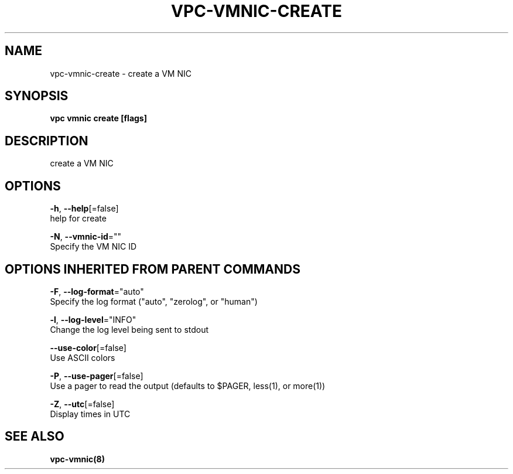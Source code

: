 .TH "VPC\-VMNIC\-CREATE" "8" "Feb 2018" "vpc 0.0.1" "vpc" 
.nh
.ad l


.SH NAME
.PP
vpc\-vmnic\-create \- create a VM NIC


.SH SYNOPSIS
.PP
\fBvpc vmnic create [flags]\fP


.SH DESCRIPTION
.PP
create a VM NIC


.SH OPTIONS
.PP
\fB\-h\fP, \fB\-\-help\fP[=false]
    help for create

.PP
\fB\-N\fP, \fB\-\-vmnic\-id\fP=""
    Specify the VM NIC ID


.SH OPTIONS INHERITED FROM PARENT COMMANDS
.PP
\fB\-F\fP, \fB\-\-log\-format\fP="auto"
    Specify the log format ("auto", "zerolog", or "human")

.PP
\fB\-l\fP, \fB\-\-log\-level\fP="INFO"
    Change the log level being sent to stdout

.PP
\fB\-\-use\-color\fP[=false]
    Use ASCII colors

.PP
\fB\-P\fP, \fB\-\-use\-pager\fP[=false]
    Use a pager to read the output (defaults to $PAGER, less(1), or more(1))

.PP
\fB\-Z\fP, \fB\-\-utc\fP[=false]
    Display times in UTC


.SH SEE ALSO
.PP
\fBvpc\-vmnic(8)\fP
